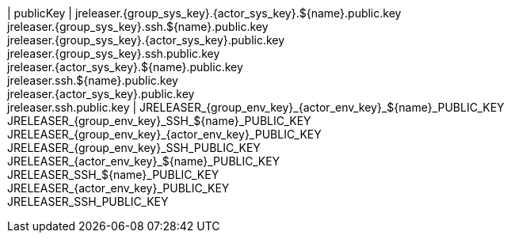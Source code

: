 | publicKey
| jreleaser.{group_sys_key}.{actor_sys_key}.${name}.public.key +
  jreleaser.{group_sys_key}.ssh.${name}.public.key +
  jreleaser.{group_sys_key}.{actor_sys_key}.public.key +
  jreleaser.{group_sys_key}.ssh.public.key +
  jreleaser.{actor_sys_key}.${name}.public.key +
  jreleaser.ssh.${name}.public.key +
  jreleaser.{actor_sys_key}.public.key +
  jreleaser.ssh.public.key
| JRELEASER_{group_env_key}_{actor_env_key}_${name}_PUBLIC_KEY +
  JRELEASER_{group_env_key}_SSH_${name}_PUBLIC_KEY +
  JRELEASER_{group_env_key}_{actor_env_key}_PUBLIC_KEY +
  JRELEASER_{group_env_key}_SSH_PUBLIC_KEY +
  JRELEASER_{actor_env_key}_${name}_PUBLIC_KEY +
  JRELEASER_SSH_${name}_PUBLIC_KEY +
  JRELEASER_{actor_env_key}_PUBLIC_KEY +
  JRELEASER_SSH_PUBLIC_KEY